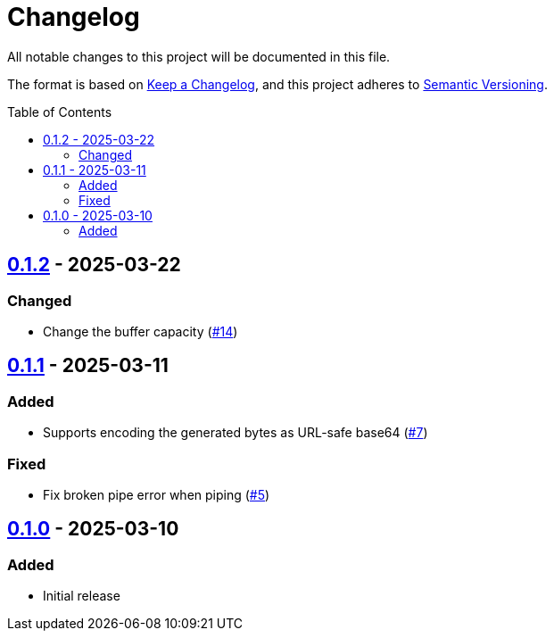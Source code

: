 // SPDX-FileCopyrightText: 2025 Shun Sakai
//
// SPDX-License-Identifier: Apache-2.0 OR MIT

= Changelog
:toc: preamble
:project-url: https://github.com/sorairolake/randgen
:compare-url: {project-url}/compare
:issue-url: {project-url}/issues
:pull-request-url: {project-url}/pull

All notable changes to this project will be documented in this file.

The format is based on https://keepachangelog.com/[Keep a Changelog], and this
project adheres to https://semver.org/[Semantic Versioning].

== {compare-url}/v0.1.1\...v0.1.2[0.1.2] - 2025-03-22

=== Changed

* Change the buffer capacity ({pull-request-url}/14[#14])

== {compare-url}/v0.1.0\...v0.1.1[0.1.1] - 2025-03-11

=== Added

* Supports encoding the generated bytes as URL-safe base64
  ({pull-request-url}/7[#7])

=== Fixed

* Fix broken pipe error when piping ({pull-request-url}/5[#5])

== {project-url}/releases/tag/v0.1.0[0.1.0] - 2025-03-10

=== Added

* Initial release
